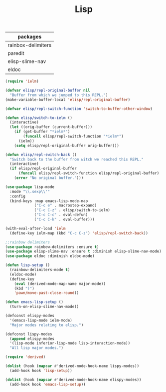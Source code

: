 #+TITLE:Lisp
#+OPTIONS: toc:2 num:nil ^:nil
| packages           |
|--------------------|
| rainbox-delimiters |
| paredit            |
| elisp-slime-nav    |
| eldoc              |

#+BEGIN_SRC emacs-lisp
(require 'ielm)

(defvar elisp/repl-original-buffer nil
  "Buffer from which we jumped to this REPL.")
(make-variable-buffer-local 'elisp/repl-original-buffer)

(defvar elisp/repl-switch-function 'switch-to-buffer-other-window)

(defun elisp/switch-to-ielm ()
  (interactive)
  (let ((orig-buffer (current-buffer)))
    (if (get-buffer "*ielm*")
        (funcall elisp/repl-switch-function "*ielm*")
      (ielm))
    (setq elisp/repl-original-buffer orig-buffer)))

(defun elisp/repl-switch-back ()
  "Switch back to the buffer from witch we reached this REPL."
  (interactive)
  (if elisp/repl-original-buffer
      (funcall elisp/repl-switch-function elisp/repl-original-buffer)
    (error "No original buffer.")))

(use-package lisp-mode
  :mode "\\.sexp\\'"
  :config
  (bind-keys :map emacs-lisp-mode-map
             ("C-c e" . macrostep-expand)
             ("C-c C-z" . elisp/switch-to-ielm)
             ("C-c C-c" . eval-defun)
             ("C-c C-k" . eval-buffer)))

(with-eval-after-load 'ielm
  (define-key ielm-map (kbd "C-c C-z") 'elisp/repl-switch-back))
#+END_SRC

#+BEGIN_SRC emacs-lisp
;;rainbow delimiters
(use-package rainbow-delimiters :ensure t)
(use-package elisp-slime-nav :ensure t :diminish elisp-slime-nav-mode)
(use-package eldoc :diminish eldoc-mode)

(defun lisp-setup ()
  (rainbow-delimiters-mode t)
  (eldoc-mode)
  (define-key
    (eval (derived-mode-map-name major-mode))
    (kbd ")")
    'pawn/move-past-close-round))

(defun emacs-lisp-setup ()
  (turn-on-elisp-slime-nav-mode))

(defconst elispy-modes
  '(emacs-lisp-mode ielm-mode)
  "Major modes relating to elisp.")

(defconst lispy-modes
  (append elispy-modes
  '(lisp-mode inferior-lisp-mode lisp-interaction-mode))
  "All lisp major modes.")

(require 'derived)

(dolist (hook (mapcar #'derived-mode-hook-name lispy-modes))
  (add-hook hook 'lisp-setup))

(dolist (hook (mapcar #'derived-mode-hook-name elispy-modes))
  (add-hook hook 'emacs-lisp-setup))
#+END_SRC
